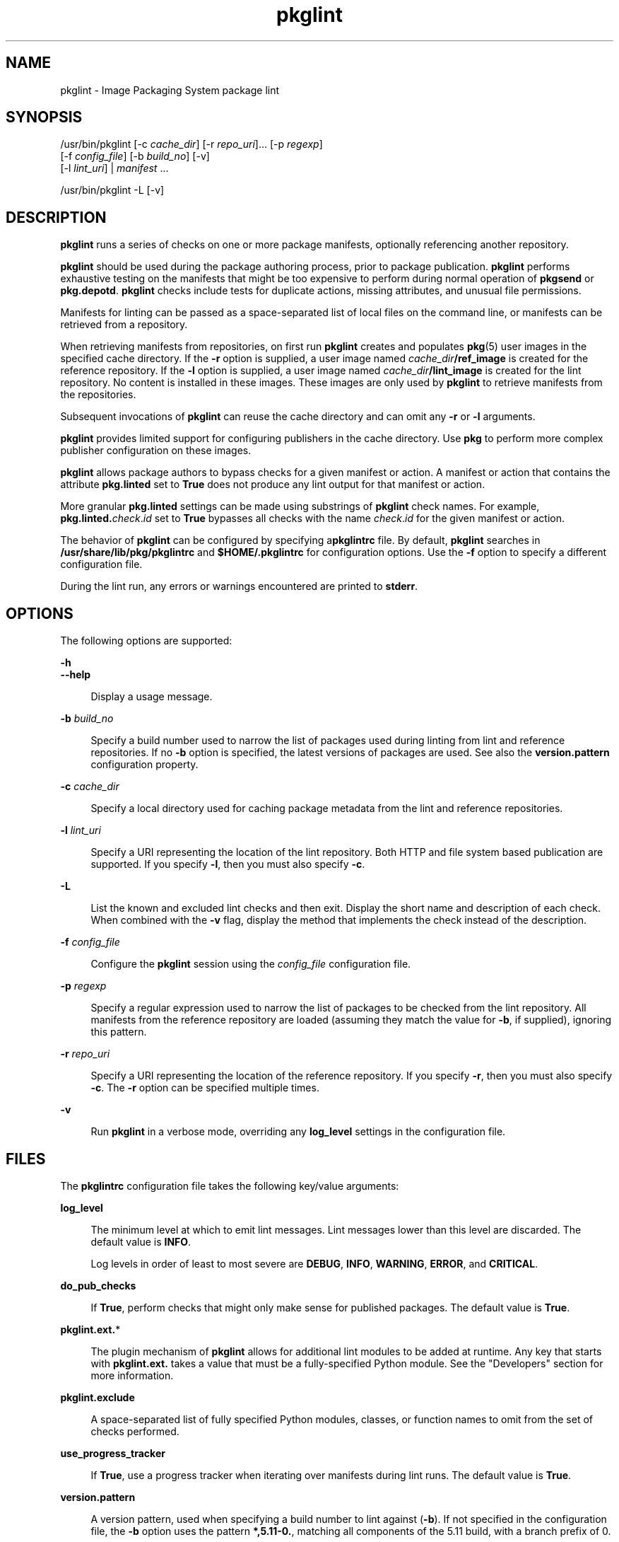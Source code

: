 '\" te
.\" Copyright (c) 2007, 2013, Oracle and/or its affiliates. All rights reserved.
.TH pkglint 1 "02 Apr 2013" "SunOS 5.11" "User Commands"
.SH NAME
pkglint \- Image Packaging System package lint
.SH SYNOPSIS
.LP
.nf
/usr/bin/pkglint [-c \fIcache_dir\fR] [-r \fIrepo_uri\fR]... [-p \fIregexp\fR]
    [-f \fIconfig_file\fR] [-b \fIbuild_no\fR] [-v]
    [-l \fIlint_uri\fR] | \fImanifest\fR ...
.fi

.LP
.nf
/usr/bin/pkglint -L [-v]
.fi

.SH DESCRIPTION
.sp
.LP
\fBpkglint\fR runs a series of checks on one or more package manifests, optionally referencing another repository.
.sp
.LP
\fBpkglint\fR should be used during the package authoring process, prior to package publication. \fBpkglint\fR performs exhaustive testing on the manifests that might be too expensive to perform during normal operation of \fBpkgsend\fR or \fBpkg.depotd\fR. \fBpkglint\fR checks include tests for duplicate actions, missing attributes, and unusual file permissions.
.sp
.LP
Manifests for linting can be passed as a space-separated list of local files on the command line, or manifests can be retrieved from a repository.
.sp
.LP
When retrieving manifests from repositories, on first run \fBpkglint\fR creates and populates \fBpkg\fR(5) user images in the specified cache directory. If the \fB-r\fR option is supplied, a user image named \fIcache_dir\fR\fB/ref_image\fR is created for the reference repository. If the \fB-l\fR option is supplied, a user image named \fIcache_dir\fR\fB/lint_image\fR is created for the lint repository. No content is installed in these images. These images are only used by \fBpkglint\fR to retrieve manifests from the repositories.
.sp
.LP
Subsequent invocations of \fBpkglint\fR can reuse the cache directory and can omit any \fB-r\fR or \fB-l\fR arguments.
.sp
.LP
\fBpkglint\fR provides limited support for configuring publishers in the cache directory. Use \fBpkg\fR to perform more complex publisher configuration on these images.
.sp
.LP
\fBpkglint\fR allows package authors to bypass checks for a given manifest or action. A manifest or action that contains the attribute \fBpkg.linted\fR set to \fBTrue\fR does not produce any lint output for that manifest or action.
.sp
.LP
More granular \fBpkg.linted\fR settings can be made using substrings of \fBpkglint\fR check names. For example, \fBpkg.linted.\fIcheck\fR.\fIid\fR\fR set to \fBTrue\fR bypasses all checks with the name \fB\fIcheck\fR.\fIid\fR\fR for the given manifest or action.
.sp
.LP
The behavior of \fBpkglint\fR can be configured by specifying a\fBpkglintrc\fR file. By default, \fBpkglint\fR searches in \fB/usr/share/lib/pkg/pkglintrc\fR and \fB$HOME/.pkglintrc\fR for configuration options. Use the \fB-f\fR option to specify a different configuration file.
.sp
.LP
During the lint run, any errors or warnings encountered are printed to \fBstderr\fR.
.SH OPTIONS
.sp
.LP
The following options are supported:
.sp
.ne 2
.mk
.na
\fB\fB-h\fR\fR
.ad
.br
.na
\fB\fB--help\fR\fR
.ad
.sp .6
.RS 4n
Display a usage message.
.RE

.sp
.ne 2
.mk
.na
\fB\fB-b\fR \fIbuild_no\fR\fR
.ad
.sp .6
.RS 4n
Specify a build number used to narrow the list of packages used during linting from lint and reference repositories. If no \fB-b\fR option is specified, the latest versions of packages are used. See also the \fBversion.pattern\fR configuration property.
.RE

.sp
.ne 2
.mk
.na
\fB\fB-c\fR \fIcache_dir\fR\fR
.ad
.sp .6
.RS 4n
Specify a local directory used for caching package metadata from the lint and reference repositories.
.RE

.sp
.ne 2
.mk
.na
\fB\fB-l\fR \fIlint_uri\fR\fR
.ad
.sp .6
.RS 4n
Specify a URI representing the location of the lint repository. Both HTTP and file system based publication are supported. If you specify \fB-l\fR, then you must also specify \fB-c\fR.
.RE

.sp
.ne 2
.mk
.na
\fB\fB-L\fR\fR
.ad
.sp .6
.RS 4n
List the known and excluded lint checks and then exit. Display the short name and description of each check. When combined with the \fB-v\fR flag, display the method that implements the check instead of the description.
.RE

.sp
.ne 2
.mk
.na
\fB\fB-f\fR \fIconfig_file\fR\fR
.ad
.sp .6
.RS 4n
Configure the \fBpkglint\fR session using the \fIconfig_file\fR configuration file.
.RE

.sp
.ne 2
.mk
.na
\fB\fB-p\fR \fIregexp\fR\fR
.ad
.sp .6
.RS 4n
Specify a regular expression used to narrow the list of packages to be checked from the lint repository. All manifests from the reference repository are loaded (assuming they match the value for \fB-b\fR, if supplied), ignoring this pattern.
.RE

.sp
.ne 2
.mk
.na
\fB\fB-r\fR \fIrepo_uri\fR\fR
.ad
.sp .6
.RS 4n
Specify a URI representing the location of the reference repository. If you specify \fB-r\fR, then you must also specify \fB-c\fR. The \fB-r\fR option can be specified multiple times.
.RE

.sp
.ne 2
.mk
.na
\fB\fB-v\fR\fR
.ad
.sp .6
.RS 4n
Run \fBpkglint\fR in a verbose mode, overriding any \fBlog_level\fR settings in the configuration file.
.RE

.SH FILES
.sp
.LP
The \fBpkglintrc\fR configuration file takes the following key/value arguments:
.sp
.ne 2
.mk
.na
\fB\fBlog_level\fR\fR
.ad
.sp .6
.RS 4n
The minimum level at which to emit lint messages. Lint messages lower than this level are discarded. The default value is \fBINFO\fR.
.sp
Log levels in order of least to most severe are \fBDEBUG\fR, \fBINFO\fR, \fBWARNING\fR, \fBERROR\fR, and \fBCRITICAL\fR.
.RE

.sp
.ne 2
.mk
.na
\fB\fBdo_pub_checks\fR\fR
.ad
.sp .6
.RS 4n
If \fBTrue\fR, perform checks that might only make sense for published packages. The default value is \fBTrue\fR.
.RE

.sp
.ne 2
.mk
.na
\fB\fBpkglint.ext.\fR*\fR
.ad
.sp .6
.RS 4n
The plugin mechanism of \fBpkglint\fR allows for additional lint modules to be added at runtime. Any key that starts with \fBpkglint.ext.\fR takes a value that must be a fully-specified Python module. See the "Developers" section for more information.
.RE

.sp
.ne 2
.mk
.na
\fB\fBpkglint.exclude\fR\fR
.ad
.sp .6
.RS 4n
A space-separated list of fully specified Python modules, classes, or function names to omit from the set of checks performed.
.RE

.sp
.ne 2
.mk
.na
\fB\fBuse_progress_tracker\fR\fR
.ad
.sp .6
.RS 4n
If \fBTrue\fR, use a progress tracker when iterating over manifests during lint runs. The default value is \fBTrue\fR.
.RE

.sp
.ne 2
.mk
.na
\fB\fBversion.pattern\fR\fR
.ad
.sp .6
.RS 4n
A version pattern, used when specifying a build number to lint against (\fB-b\fR). If not specified in the configuration file, the \fB-b\fR option uses the pattern \fB*,5.11-0.\fR, matching all components of the 5.11 build, with a branch prefix of 0.
.RE

.SH DEVELOPERS
.sp
.LP
To extend the set of checks performed by \fBpkglint\fR, subclass \fBpkg.lint.base.Checker\fR and its subclasses, \fBManifestChecker\fR, \fBActionChecker\fR, and \fBContentChecker\fR. Add the Python module name that contains those classes to a new \fBpkglint.ext.\fR key in the configuration file.
.sp
.LP
Instances of those new subclasses are created by \fBpkglint\fR on startup. Methods inside each subclass with the special keyword argument \fBpkglint_id\fR are invoked during the course of the lint session. Those methods should have the same signature as the corresponding \fBcheck()\fR method in the super class. Methods should also be assigned a \fBpkglint_desc\fR attribute, which is used as the description printed by \fBpkglint -L\fR.
.sp
.LP
Parameters are available to \fBChecker\fR subclasses, allowing them to tune their behavior. The recommended parameter naming convention is \fB\fIpkglint_id\fR.\fIname\fR\fR. Parameter values can be stored in the configuration file, or accessed in manifests or actions retrieved using the \fBLintEngine.get_param()\fR method. When accessing parameters from the manifest, the prefix \fBpkg.lint\fR is prepended to the key name to ensure that \fBpkglint\fR parameters do not overlap with any existing action or manifest values.
.SH EXAMPLES
.LP
\fBExample 1 \fRFirst Run on a Particular Repository
.sp
.LP
Running a \fBpkglint\fR session for the first time on a given repository.

.sp
.in +2
.nf
$ \fBpkglint -c /space/cache -r http://localhost:10000 mymanifest.mf\fR
.fi
.in -2
.sp

.LP
\fBExample 2 \fRSubsequent Run on the Same Repository
.sp
.LP
A subsequent run against the same repository used in Example 1.

.sp
.in +2
.nf
$ \fBpkglint -c /space/cache mymanifest-fixed.mf\fR
.fi
.in -2
.sp

.LP
\fBExample 3 \fRUsing a Lint Repository With a Narrowed Manifest Set
.sp
.LP
Running a \fBpkglint\fR session with a lint repository and specifying a subset of manifests to check.

.sp
.in +2
.nf
$ \fBpkglint -c /space/othercache -l http://localhost:10000 \e\fR
\fB-p '.*firefox.*'\fR
.fi
.in -2
.sp

.LP
\fBExample 4 \fRSpecifying a Build
.sp
.LP
Running a \fBpkglint\fR session against a given build in verbose mode.

.sp
.in +2
.nf
$ \fBpkglint -c /space/cache -r http://localhost:10000 \e\fR
\fB-l http://localhost:12000 -b 147 -v\fR
.fi
.in -2
.sp

.LP
\fBExample 5 \fRModifying a Configuration File
.sp
.LP
A configuration file with a new lint module, excluding some checks.

.sp
.in +2
.nf
$ \fBcat ~/.pkglintrc\fR
[pkglint]

log_level = DEBUG
# log_level = INFO

pkglint.ext.mycheck = org.timf.mychecks
pkglint.ext.opensolaris = pkg.lint.opensolaris
pkglint.exclude: pkg.lint.opensolaris.OpenSolarisActionChecker
pkg.lint.pkglint.PkgActionChecker.unusual_perms pkg.lint.pkglint.PkgManifestChecker
pkg.lint.opensolaris.OpenSolarisManifestChecker
.fi
.in -2
.sp

.SH EXIT STATUS
.sp
.LP
The following exit values are returned:
.sp
.ne 2
.mk
.na
\fB\fB0\fR\fR
.ad
.RS 6n
.rt  
Command succeeded.
.RE

.sp
.ne 2
.mk
.na
\fB\fB1\fR\fR
.ad
.RS 6n
.rt  
One or more package manifests contain lint errors.
.RE

.sp
.ne 2
.mk
.na
\fB\fB2\fR\fR
.ad
.RS 6n
.rt  
An error occurred that is not a lint error in a manifest. For example, an invalid command line option might have been specified.
.RE

.sp
.ne 2
.mk
.na
\fB\fB99\fR\fR
.ad
.RS 6n
.rt  
An unanticipated exception occurred.
.RE

.SH ATTRIBUTES
.sp
.LP
See \fBattributes\fR(5) for descriptions of the following attributes:
.sp

.sp
.TS
tab() box;
cw(2.75i) |cw(2.75i) 
lw(2.75i) |lw(2.75i) 
.
ATTRIBUTE TYPEATTRIBUTE VALUE
_
Availability\fBpackage/pkg\fR
_
Interface StabilityUncommitted
.TE

.SH SEE ALSO
.sp
.LP
\fBpkg\fR(1), \fBpkg.depotd\fR(1M), \fBpkgsend\fR(1), \fBpkg\fR(5)
.sp
.LP
\fBhttps://java.net/projects/ips/pages/Home\fR
